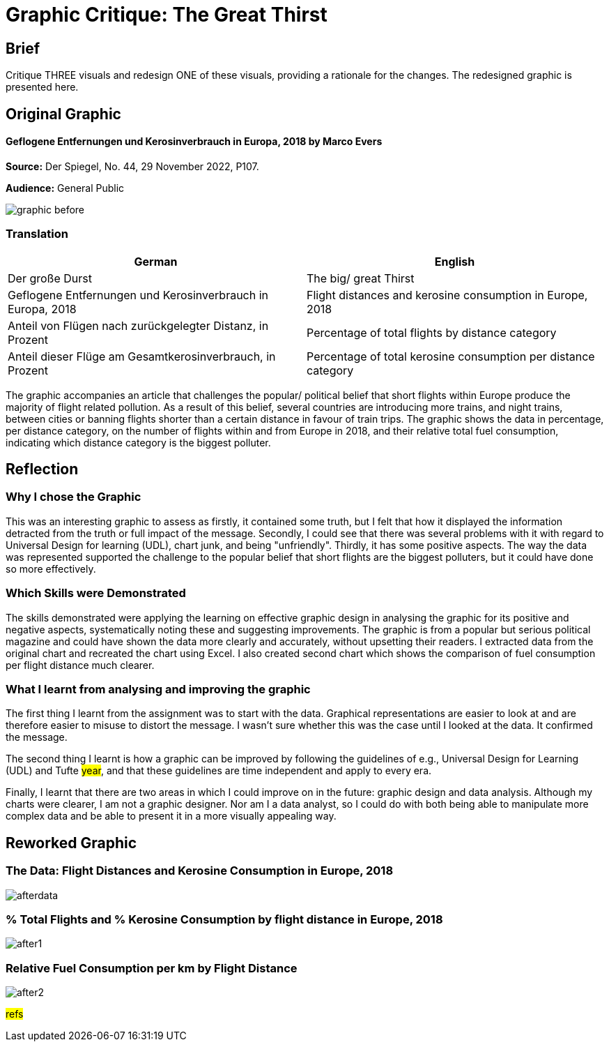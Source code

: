 :doctitle: Graphic Critique: The Great Thirst

== Brief

Critique THREE visuals and redesign ONE of these visuals, providing a rationale for the changes. The redesigned graphic is presented here.

== Original Graphic

==== Geflogene Entfernungen und Kerosinverbrauch in Europa, 2018 by Marco Evers

*Source:*	Der Spiegel, No. 44, 29 November 2022, P107.

*Audience:*	General Public



image:graphic_before.png[align="center"]

=== Translation

[.Der große Durst]
|===
s|German|English

|Der große Durst
|The big/ great Thirst

|Geflogene Entfernungen und Kerosinverbrauch in Europa, 2018
|Flight distances and kerosine consumption in Europe, 2018

|Anteil von Flügen nach zurückgelegter Distanz, in Prozent
|Percentage of total flights by distance category

|Anteil dieser Flüge am Gesamtkerosinverbrauch, in Prozent
|Percentage of total kerosine consumption per distance category

|===


The graphic accompanies an article that challenges the popular/ political belief that short flights within Europe produce the majority of flight related pollution. As a result of this belief, several countries are introducing more trains, and night trains, between cities or banning flights shorter than a certain distance in favour of train trips. The graphic shows the data in percentage, per distance category, on the number of flights within and from Europe in 2018, and their relative total fuel consumption, indicating which distance category is the biggest polluter.

== Reflection

=== Why I chose the Graphic

This was an interesting graphic to assess as firstly, it contained some truth, but I felt that how it displayed the information detracted from the truth or full impact of the message. Secondly, I could see that there was several problems with it with regard to Universal Design for learning (UDL), chart junk, and being "unfriendly". Thirdly, it has some positive aspects. The way the data was represented supported the challenge to the popular belief that short flights are the biggest polluters, but it could have done so more effectively.

=== Which Skills were Demonstrated

The skills demonstrated were applying the learning on effective graphic design in analysing the graphic for its positive and negative aspects, systematically noting these and suggesting improvements. The graphic is from a popular but serious political magazine and could have shown the data more clearly and accurately, without upsetting their readers.
I extracted data from the original chart and recreated the chart using Excel. I  also created second chart which shows the comparison of fuel consumption per flight distance much clearer.

=== What I learnt from analysing and improving the graphic

The first thing I learnt from the assignment was to start with the data. Graphical representations are easier to look at and are therefore easier to misuse to distort the message. I wasn't sure whether this was the case until I looked at the data. It confirmed the message.

The second thing I learnt is how a graphic can be improved by following the guidelines of e.g., Universal Design for Learning (UDL) and Tufte #year#, and that these guidelines are time independent and apply to every era.

Finally, I learnt that there are two areas in which I could improve on in the future: graphic design and data analysis. Although my charts were clearer, I am not a graphic designer. Nor am I a data analyst, so I could do with both being able to manipulate more complex data and be able to present it in a more visually appealing way.


== Reworked Graphic

=== The Data: Flight Distances and Kerosine Consumption in Europe, 2018
image:afterdata.png[align="center"]

=== % Total Flights and % Kerosine Consumption by flight distance in Europe, 2018

image:after1.png[align="center"]

=== Relative Fuel Consumption per km by Flight Distance

image:after2.png[align="center"]

#refs#
